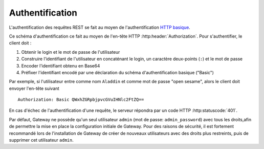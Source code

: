 Authentification
################

L'authentification des requêtes REST se fait au moyen de l'authentification
`HTTP basique <https://tools.ietf.org/html/rfc7617>`_.

Ce schéma d'authentification ce fait au moyen de l'en-tête HTTP
:http:header:`Authorization`. Pour s'authentifier, le client doit :

1. Obtenir le login et le mot de passe de l'utilisateur
2. Construire l'identifiant de l'utilisateur en concaténant le login,
   un caractère deux-points (``:``) et le mot de passe
3. Encoder l'identifiant obtenu en Base64
4. Préfixer l'identifiant encodé par une déclaration du schéma d'authentification
   basique ("Basic")


Par exemple, si l'utilisateur entre comme nom ``Aladdin`` et comme mot de passe
"open sesame", alors le client doit envoyer l'en-tête suivant ::

    Authorization: Basic QWxhZGRpbjpvcGVuIHNlc2FtZQ==



En cas d'échec de l'authentification d'une requête, le serveur répondra par
un code HTTP :http:statuscode:`401`.

Par défaut, Gateway ne possède qu'un seul utilisateur ``admin`` (mot de passe:
``admin_password``) avec tous les droits,afin de permettre la mise en place la
configuration initiale de Gateway. Pour des raisons de sécurité, il est
fortement recommandé lors de l'installation de Gateway de créer de nouveaux
utilisateurs avec des droits plus restreints, puis de supprimer cet utilisateur
``admin``.
